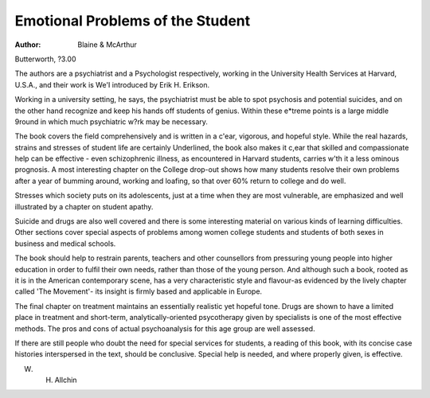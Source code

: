 Emotional Problems of the Student
==================================

:Author: Blaine & McArthur
Butterworth, ?3.00

The authors are a psychiatrist and
a Psychologist respectively, working
in the University Health Services at
Harvard, U.S.A., and their work is
We'I introduced by Erik H. Erikson.

Working in a university setting, he
says, the psychiatrist must be able
to spot psychosis and potential
suicides, and on the other hand
recognize and keep his hands off
students of genius. Within these
e*treme points is a large middle
9round in which much psychiatric
w?rk may be necessary.

The book covers the field comprehensively and is written in a
c'ear, vigorous, and hopeful style.
While the real hazards, strains and
stresses of student life are certainly
Underlined, the book also makes it
c,ear that skilled and compassionate help can be effective - even
schizophrenic illness, as encountered in Harvard students, carries
w'th it a less ominous prognosis.
A most interesting chapter on the
College drop-out shows how many
students resolve their own problems
after a year of bumming around,
working and loafing, so that over
60% return to college and do well.

Stresses which society puts on its
adolescents, just at a time when
they are most vulnerable, are
emphasized and well illustrated by
a chapter on student apathy.

Suicide and drugs are also well
covered and there is some interesting material on various kinds of
learning difficulties. Other sections
cover special aspects of problems
among women college students and
students of both sexes in business
and medical schools.

The book should help to restrain
parents, teachers and other counsellors from pressuring young
people into higher education in
order to fulfil their own needs,
rather than those of the young
person. And although such a book,
rooted as it is in the American
contemporary scene, has a very
characteristic style and flavour-as
evidenced by the lively chapter
called 'The Movement'- its insight
is firmly based and applicable in
Europe.

The final chapter on treatment
maintains an essentially realistic yet
hopeful tone. Drugs are shown to
have a limited place in treatment
and short-term, analytically-oriented
psycotherapy given by specialists
is one of the most effective
methods. The pros and cons of
actual psychoanalysis for this age
group are well assessed.

If there are still people who
doubt the need for special services
for students, a reading of this book,
with its concise case histories interspersed in the text, should be
conclusive. Special help is needed,
and where properly given, is
effective.

W. H. Allchin
